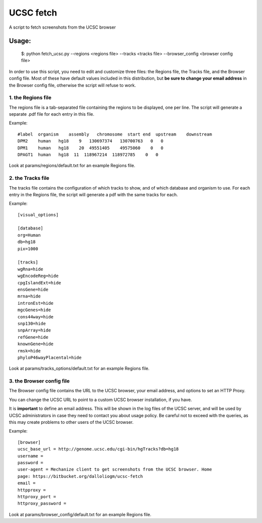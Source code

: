 =============
UCSC fetch
=============


A script to fetch screenshots from the UCSC browser


Usage:
++++++

    $: python fetch_ucsc.py --regions <regions file> --tracks <tracks file> --browser_config <browser config file>

In order to use this script, you need to edit and customize three files: the
Regions file, the Tracks file, and the Browser config file. Most of these have
default values included in this distribution, but **be sure to change your email
address** in the Browser config file, otherwise the script will refuse to work.

1. the Regions file
-------------------

The regions file is a tab-separated file containing the regions to be displayed,
one per line. The script will generate a separate .pdf file for each entry in this file.

Example:

::
  
    #label  organism    assembly   chromosome  start end  upstream    downstream
    DPM2    human   hg18    9   130697374   130700763   0   0
    DPM1    human   hg18    20  49551405    49575060    0   0
    DPAGT1  human   hg18  11  118967214  118972785    0   0

Look at params/regions/default.txt for an example Regions file.

2. the Tracks file
-------------------

The tracks file contains the configuration of which tracks to show, and of which
database and organism to use. For each entry in the Regions file, the script will generate a pdf with the same tracks for each.

Example:

::

    [visual_options]

    [database]
    org=Human
    db=hg18
    pix=1000

    [tracks]
    wgRna=hide
    wgEncodeReg=hide
    cpgIslandExt=hide
    ensGene=hide
    mrna=hide
    intronEst=hide
    mgcGenes=hide
    cons44way=hide
    snp130=hide
    snpArray=hide
    refGene=hide
    knownGene=hide
    rmsk=hide
    phyloP46wayPlacental=hide

Look at params/tracks_options/default.txt for an example Regions file.

3. the Browser config file
---------------------------

The Browser config file contains the URL to the UCSC browser, your email
address, and options to set an HTTP Proxy.

You can change the UCSC URL to point to a custom UCSC browser installation, if
you have.

It is **important** to define an email address. This will be shown in the log
files of the UCSC server, and will be used by UCSC administrators in case they
need to contact you about usage policy. Be careful not to exceed with the
queries, as this may create problems to other users of the UCSC browser.

Example: 

::

    [browser]
    ucsc_base_url = http://genome.ucsc.edu/cgi-bin/hgTracks?db=hg18
    username =
    password =
    user-agent = Mechanize client to get screenshots from the UCSC browser. Home
    page: https://bitbucket.org/dalloliogm/ucsc-fetch
    email = 
    httpproxy = 
    httproxy_port =
    httproxy_password =

Look at params/browser_config/default.txt for an example Regions file.
